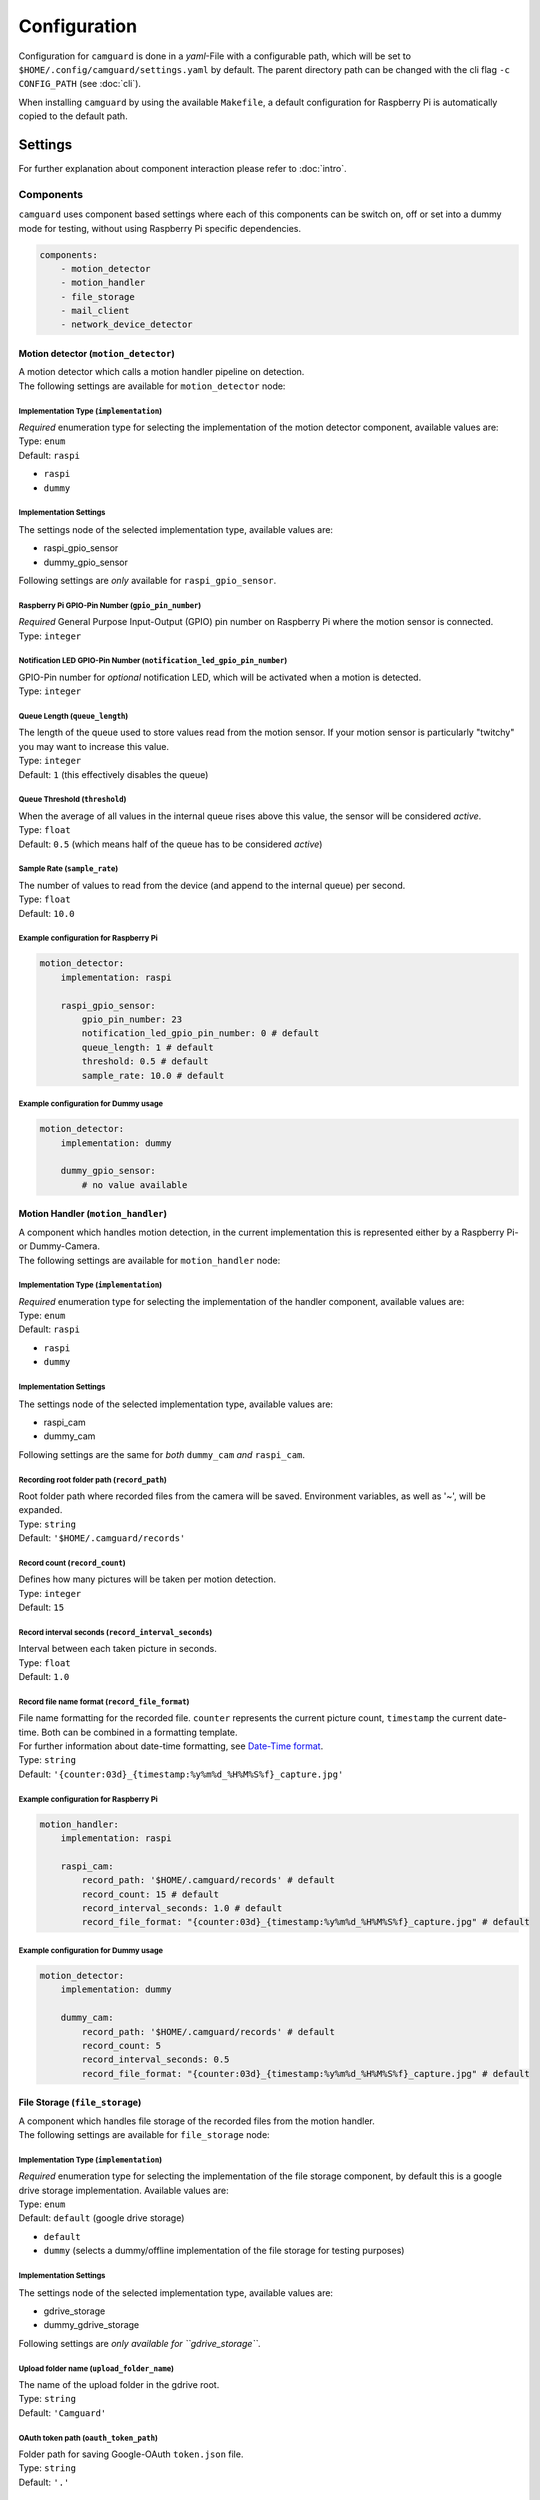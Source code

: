 =============
Configuration
=============

Configuration for ``camguard`` is done in a *yaml*-File with a configurable path, which will be set to ``$HOME/.config/camguard/settings.yaml`` by default. The parent directory path can be changed with the cli flag ``-c CONFIG_PATH`` (see :doc:`cli`).

When installing ``camguard`` by using the available ``Makefile``, a default configuration for Raspberry Pi is automatically copied to the default path.

Settings
========

For further explanation about component interaction please refer to :doc:`intro`.

Components
----------
``camguard`` uses component based settings where each of this components can be switch on, off or set into a dummy mode for testing, without using Raspberry Pi specific dependencies.

.. code-block:: yaml

    components:
        - motion_detector
        - motion_handler
        - file_storage
        - mail_client
        - network_device_detector

Motion detector (``motion_detector``)
`````````````````````````````````````
| A motion detector which calls a motion handler pipeline on detection.
| The following settings are available for ``motion_detector`` node:

Implementation Type (``implementation``)
''''''''''''''''''''''''''''''''''''''''
| *Required* enumeration type for selecting the implementation of the motion detector component, available values are:
| Type: ``enum``
| Default: ``raspi``

- ``raspi``
- ``dummy``

Implementation Settings
'''''''''''''''''''''''
The settings node of the selected implementation type, available values are:

- raspi_gpio_sensor
- dummy_gpio_sensor

Following settings are *only* available for ``raspi_gpio_sensor``.

Raspberry Pi GPIO-Pin Number (``gpio_pin_number``)
''''''''''''''''''''''''''''''''''''''''''''''''''
| *Required* General Purpose Input-Output (GPIO) pin number on Raspberry Pi where the motion sensor is connected.
| Type: ``integer``

Notification LED GPIO-Pin Number (``notification_led_gpio_pin_number``)
'''''''''''''''''''''''''''''''''''''''''''''''''''''''''''''''''''''''
| GPIO-Pin number for *optional* notification LED, which will be activated when a motion is detected.
| Type: ``integer``

Queue Length (``queue_length``)
'''''''''''''''''''''''''''''''
| The length of the queue used to store values read from the motion sensor. If your motion sensor is particularly "twitchy" you may want to increase this value.
| Type: ``integer``
| Default: ``1`` (this effectively disables the queue)

Queue Threshold (``threshold``)
'''''''''''''''''''''''''''''''
| When the average of all values in the internal queue rises above this value, the sensor will be considered *active*.
| Type: ``float``
| Default: ``0.5`` (which means half of the queue has to be considered *active*)

Sample Rate (``sample_rate``)
'''''''''''''''''''''''''''''
| The number of values to read from the device (and append to the internal queue) per second. 
| Type: ``float``
| Default: ``10.0``

Example configuration for Raspberry Pi
''''''''''''''''''''''''''''''''''''''

.. code-block:: yaml

    motion_detector:
        implementation: raspi

        raspi_gpio_sensor:
            gpio_pin_number: 23
            notification_led_gpio_pin_number: 0 # default
            queue_length: 1 # default
            threshold: 0.5 # default
            sample_rate: 10.0 # default


Example configuration for Dummy usage
'''''''''''''''''''''''''''''''''''''

.. code-block:: yaml

    motion_detector:
        implementation: dummy

        dummy_gpio_sensor:
            # no value available

Motion Handler (``motion_handler``)
```````````````````````````````````
| A component which handles motion detection, in the current implementation this is represented either by a Raspberry Pi- or Dummy-Camera. 
| The following settings are available for ``motion_handler`` node:

Implementation Type (``implementation``)
''''''''''''''''''''''''''''''''''''''''
| *Required* enumeration type for selecting the implementation of the handler component, available values are:
| Type: ``enum``
| Default: ``raspi``

- ``raspi``
- ``dummy``

Implementation Settings
'''''''''''''''''''''''
The settings node of the selected implementation type, available values are:

- raspi_cam
- dummy_cam

Following settings are the same for *both* ``dummy_cam`` *and* ``raspi_cam``.

Recording root folder path (``record_path``)
''''''''''''''''''''''''''''''''''''''''''''
| Root folder path where recorded files from the camera will be saved. Environment variables, as well as '~', will be expanded.
| Type: ``string``
| Default: ``'$HOME/.camguard/records'``

Record count (``record_count``)
'''''''''''''''''''''''''''''''
| Defines how many pictures will be taken per motion detection. 
| Type: ``integer``
| Default: ``15``

Record interval seconds (``record_interval_seconds``)
'''''''''''''''''''''''''''''''''''''''''''''''''''''
| Interval between each taken picture in seconds. 
| Type: ``float``
| Default: ``1.0``

Record file name format (``record_file_format``)
''''''''''''''''''''''''''''''''''''''''''''''''
| File name formatting for the recorded file. ``counter`` represents the current picture count, ``timestamp`` the current date-time. Both can be combined in a formatting template. 
| For further information about date-time formatting, see `Date-Time format`_.
| Type: ``string``
| Default: ``'{counter:03d}_{timestamp:%y%m%d_%H%M%S%f}_capture.jpg'``

.. _`Date-Time format`: https://docs.python.org/3/library/datetime.html?highlight=time%20format#datetime.datetime

Example configuration for Raspberry Pi
''''''''''''''''''''''''''''''''''''''

.. code-block:: yaml

    motion_handler:
        implementation: raspi

        raspi_cam:
            record_path: '$HOME/.camguard/records' # default
            record_count: 15 # default
            record_interval_seconds: 1.0 # default
            record_file_format: "{counter:03d}_{timestamp:%y%m%d_%H%M%S%f}_capture.jpg" # default


Example configuration for Dummy usage
'''''''''''''''''''''''''''''''''''''

.. code-block:: yaml

    motion_detector:
        implementation: dummy

        dummy_cam:
            record_path: '$HOME/.camguard/records' # default
            record_count: 5
            record_interval_seconds: 0.5
            record_file_format: "{counter:03d}_{timestamp:%y%m%d_%H%M%S%f}_capture.jpg" # default

.. _file-storage-label:

File Storage (``file_storage``)
```````````````````````````````
| A component which handles file storage of the recorded files from the motion handler. 
| The following settings are available for ``file_storage`` node:

Implementation Type (``implementation``)
''''''''''''''''''''''''''''''''''''''''
| *Required* enumeration type for selecting the implementation of the file storage component, by default this is a google drive storage implementation. Available values are:
| Type: ``enum``
| Default: ``default`` (google drive storage)

- ``default``
- ``dummy`` (selects a dummy/offline implementation of the file storage for testing purposes)

Implementation Settings
'''''''''''''''''''''''
The settings node of the selected implementation type, available values are:

- gdrive_storage
- dummy_gdrive_storage

Following settings are *only available for ``gdrive_storage``*.

Upload folder name (``upload_folder_name``)
'''''''''''''''''''''''''''''''''''''''''''
| The name of the upload folder in the gdrive root.
| Type: ``string``
| Default: ``'Camguard'``

OAuth token path (``oauth_token_path``)
'''''''''''''''''''''''''''''''''''''''
| Folder path for saving Google-OAuth ``token.json`` file.
| Type: ``string``
| Default: ``'.'``

.. _google-oauth-credentials-label:

OAuth credentials path (``oauth_credentials_path``)
'''''''''''''''''''''''''''''''''''''''''''''''''''
| Folder path for loading Google-OAuth ``credentials.json`` file.
| Type: ``string``
| Default: ``'.'``

Example configuration for GDrive File Storage
'''''''''''''''''''''''''''''''''''''''''''''

.. code-block:: yaml

    file_storage:
        implementation: default

        gdrive_storage:
                upload_folder_name: 'Camguard' # default 
                oauth_token_path: "~/.config/camguard"
                oauth_credentials_path: "~/.config/camguard"

Example configuration for Dummy usage
'''''''''''''''''''''''''''''''''''''

.. code-block:: yaml

    file_storage:
        implementation: dummy

        dummy_gdrive_storage:
            # there are no specific settings for this node

Mail client (``mail_client``)
```````````````````````````````
| Component which enables mail notification after motion motion is detected and handled by the motion handler.
| The following settings are available for ``mail_client`` node:

Implementation Type (``implementation``)
''''''''''''''''''''''''''''''''''''''''
| *Required* enumeration type for selecting the implementation of the mail client, by default this is a generic SMTP Mail Client implementation.
| Type: ``enum``
| Default: ``default`` (SMTP mail client implementation)

- ``default``
- ``dummy`` (selects a dummy/offline implementation of the mail client for testing purposes)

Implementation Settings
'''''''''''''''''''''''
| There is no dedicated settings node for the mail client, the settings of the selected implementation type reside inside the ``mail_client`` node.

Username (``username``)
'''''''''''''''''''''''
| SMTP username for mail server authentication.
| Type: ``string``

Password (``password``)
'''''''''''''''''''''''
| SMTP password for mail server authentication. This is currently *not* encrypted.
| Type: ``string``

Sender mail (``sender_mail``)
'''''''''''''''''''''''''''''
| The sender mail address.
| Type: ``string``

Receiver mail (``receiver_mail``)
'''''''''''''''''''''''''''''''''
| The address of the mail recipient.
| Type: ``string``

Hostname (``hostname``):
''''''''''''''''''''''''
| Mail server hostname
| Type: ``string``

Example configuration for SMTP Mail Client 
''''''''''''''''''''''''''''''''''''''''''

.. code-block:: yaml

    mail_client:
        implementation: default

        username: 'my-mail-user'
        password: 'my-user-password'
        sender_mail: 'user@mail-domain.com'
        receiver_mail: 'recipient@gmail.com'
        hostname: mail-domain.com

Example configuration for Dummy usage 
'''''''''''''''''''''''''''''''''''''

.. code-block:: yaml

    mail_client:
        implementation: dummy

        username: 'my-mail-user'
        password: 'my-user-password'
        sender_mail: 'user@mail-domain.com'
        receiver_mail: 'recipient@gmail.com'
        hostname: mail-domain.com

Network Device Detector (``network_device_detector``)
`````````````````````````````````````````````````````
| Component which checks continuously if a device can be found on the network by using the configured binary and search configuration. If any of the configured devices is found on network, motion handler will be disabled.

Implementation Type (``implementation``)
''''''''''''''''''''''''''''''''''''''''
| *Required* enumeration type for selecting the implementation of the network device detector component, available values are:
| Type: ``enum``
| Default: ``default``

- ``default``
- ``dummy`` (selects a dummy/offline implementation of the network device detector for testing purposes)

Implementation Settings
'''''''''''''''''''''''
The settings node of the selected implementation type, available values are:

- nmap_device_detector
- dummy_network_device_detector

Following settings are *only available for ``nmap_device_detector``*.

IP Addresses (``ip_addr``)
''''''''''''''''''''''''''
| The IP Addresses from the network device, which should detected 
| Type: ``list[str]``

Interval Seconds (``interval_seconds``)
'''''''''''''''''''''''''''''''''''''''
| The detection interval in seconds
| Type: ``float``

Example configuration for nmap Device Detector 
''''''''''''''''''''''''''''''''''''''''''''''

.. code-block:: yaml

    network_device_detector:
        implementation: default

        nmap_device_detector:
            ip_addr: 
                - '191.168.0.1'
                - '191.168.0.2'
            interval_seconds: 4.0

Example configuration for Dummy Device Detector 
'''''''''''''''''''''''''''''''''''''''''''''''

.. code-block:: yaml

    network_device_detector:
        implementation: dummy

        dummy_network_device_detector:
            # there are no specific settings for this node

Configuring Google-OAuth for Google-Drive
-----------------------------------------
To enable the file storage for google-drive usage (see :ref:'file-storage-label`), it's necessary to configure google-oauth authentication for your google account following these steps:

1. Create a |google cloud platform project|_ 
2. Enable Google-Drive API
3. Create |google access credentials|_ 
   
   1. Configure OAuth consent screen. ⚠️ Take care to *not* configure a logo/icon for the project, otherwise you'll have to verify your production state. [#project_verification]_
   2. Set Application Type to **Desktop**
4. Download client secret json and rename it to `credentials.json`
5. Copy `credentials.json` to `~/.config/camguard` or configure :ref:`google-oauth-credentials-label`

.. _`google cloud platform project`: https://developers.google.com/workspace/guides/create-project 
.. |google cloud platform project| replace:: **Google Cloud Platform Project**

.. _`google access credentials`: https://developers.google.com/workspace/guides/create-credentials
.. |google access credentials| replace:: **access credentials**

.. rubric:: Footnotes
.. [#project_verification] Google verifies projects configured for a user type of External and a publishing status of In production if they meet special criterial like displaying icon/logo on OAuth consent screen. See |google verification status|_

.. _`google verification status`: https://support.google.com/cloud/answer/10311615?hl=en#zippy=%2Cin-production%2Cverification-not-required%2Cneeds-verification
.. |google verification status| replace:: **Google Project Verification Status**

Example configurations
----------------------

.. code-block:: yaml
    :linenos:
    :name: raspi-config.yaml 
    :caption: Sample configuration for Raspberry Pi (including comments and optionals)

    components:
        - motion_detector # mandatory
        - motion_handler # mandatory
        - file_storage
        - mail_client
        - network_device_detector

    # motion detector settings node
    # type: node
    # required: yes
    motion_detector:
        # implementation type for camguard equipment
        # type: enumeration
        # required: no
        # values: [raspi, dummy]
        # default: raspi
        implementation: raspi

        # implementation settings node 
        # type: node
        # required: yes
        # values: [raspi_gpio_sensor, dummy_gpio_sensor]
        raspi_gpio_sensor: 

            # raspi gpio pin number where motion sensor is connected
            # type: integer
            # required: yes
            gpio_pin_number: 23 

            # raspi gpio pin number for a optional notification led
            # type: integer
            # required: no
            # default: 0, which means it is disabled
            notification_led_gpio_pin_number: 16

            # The length of the queue used to store values read from the sensor.
            # This defaults to 1 which effectively disables the queue. If your motion
            # sensor is particularly "twitchy" you may wish to increase this value.
            # type: int
            # required: no
            # default: 1, which disabled the queue
            #queue_length: 0

            # When the average of all values in the internal queue rises above this value,
            # the sensor will be considered "active"
            # type: float
            # required: no
            # default: 0.5, which means half of the queue has to be considered "active"
            #threshold: 0.5

            # The length of time to wait between retrieving the state 
            # of the underlying device.
            # Defaults to 0.0 indicating that values are retrieved as fast as possible.
            # type: float
            # required: no
            # default: 0.0
            #sample_wait: 0.0

    # motion handler settings node
    # type: node
    # required: yes
    motion_handler:
        # implementation type for camguard equipment
        # type: enumeration
        # required: no
        # values: [raspi, dummy]
        # default: raspi
        implementation: raspi

        # implementation settings node 
        # type: node
        # required: no
        # values: [raspi_cam, dummy_cam]
        raspi_cam:
            # path where files should be saved, '~' and env variables will be resolved
            # type: string
            # required: no 
            # default: "$HOME/.camguard/records"
            # record_path: "$HOME/.camguard/records"

            # picture count per motion detection
            # type: integer
            # required: no
            # default: 15
            record_count: 15

            # interval between taking pictures in seconds 
            # type: float
            # required: no 
            # default: 1.0
            record_interval_seconds: 1.0

            # file name format where,
            # counter = 3 Digit Number from 1..record_count
            # timestamp = current date format
            # type: string
            # required: no
            # default: "{counter:03d}_{timestamp:%y%m%d_%H%M%S%f}_capture.jpg"
            record_file_format: "{timestamp:%y%m%d_%H%M%S%f}_capture_{counter:03d}.jpg"

    # file storage settings node
    # type: node
    # required: yes
    file_storage:
        # implementation settings node 
        # type: node
        # required: yes
        # values: [gdrive_storage, dummy_gdrive_storage]
        gdrive_storage:
            # name of the upload folder in gdrive root 
            # type: string
            # required: no
            # default: "Camguard"
            #upload_folder_name: "Camguard"
            
            # root folder path for saving google oauth 'token.json'
            # type: string
            # required: no
            # default: "."
            oauth_token_path: "~/.config/camguard"

            # root folder path for loading google oauth 'credentials.json'
            # type: string
            # required: no
            # default: "."
            oauth_credentials_path: "~/.config/camguard"

    # mail notification settings node
    # type: node
    # required: yes
    mail_client:
        # switch mail client to dummy/offline mode (simulate mail sending) 
        # type: enumeration
        # required: no
        # values: [dummy, default]
        # default: default
        #implementation: dummy
        
        # username for smtp authentication
        # type: string
        # required: yes
        username: myUser
        
        # password for smtp authentication
        # type: string
        # required: yes
        password: myPw 

        # sender mail address of the notification mail
        # type: string
        # required: yes
        sender_mail: sender@mail.com

        # receiver mail address of the notification mail 
        # type: string
        # required: yes
        receiver_mail: receiver@mail.com 

        # mail server hostname
        # type: string
        # required: yes
        hostname: my.mail.com

    # automatically disable motion detection when configured device is found in network
    # type: dict
    # required: no
    network_device_detector:
        # switch network device detector to dummy/mode (simulate detection)
        # type: enumeration
        # required: no
        # values: [dummy, default]
        # default: default
        #implementation: default

        # implementation settings node
        # type: dict
        # required: yes
        # values: [nmap_device_detector, dummy_network_device_detector]
        nmap_device_detector:
            # the ip address to detect on the network
            # type: string
            # required: yes
            ip_addr: 
                    - '192.168.1.1'
                    - '192.168.1.2'

            # the detection interval in seconds
            # type: float
            # required: yes
            interval_seconds: 4.0

.. code-block:: yaml
    :linenos:
    :name: dummy-config.yaml 
    :caption: Sample configuration for development-/dummy-usage 

    components:
        - motion_handler
        - motion_detector
        - file_storage
        - mail_client
        - network_device_detector

    motion_handler:
        implementation: dummy
        dummy_cam:
            record_count: 5
            record_interval_seconds: 0.5

    motion_detector:
        implementation: dummy

    file_storage:
        implementation: dummy

    mail_client:
        implementation: dummy
        username: camguard # hard-coded for dummy usage
        password: dummy # hard-coded for dummy usage
        receiver_mail: dummy-receiver@camguard.at # hard-coded for dummy usage
        sender_mail: dummy-sender@camguard.at # hard-coded for dummy usage
        hostname: localhost

    network_device_detector:
        implementation: dummy
